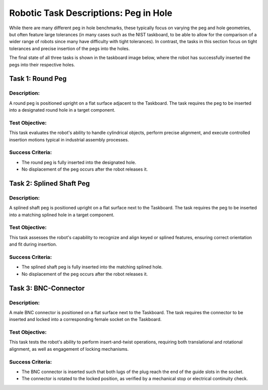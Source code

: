 Robotic Task Descriptions: Peg in Hole
======================================

While there are many different peg in hole benchmarks, these typically focus on varying the peg and hole geometries,
but often feature large tolerances (in many cases such as the NIST taskboard, to be able to allow for the comparison of a wider range of robots since many have difficulty with tight tolerances).
In contrast, the tasks in this section focus on tight tolerances and precise insertion of the pegs into the holes.

The final state of all three tasks is shown in the taskboard image below, 
where the robot has successfully inserted the pegs into their respective holes.

.. image:: images/peg_in_hole_taskboard_finished.png
   :alt: Peg-in-Hole Task Module
   :align: center
   :width: 400px


Task 1: Round Peg
-----------------

Description:
^^^^^^^^^^^^

A round peg is positioned upright on a flat surface adjacent to the Taskboard. 
The task requires the peg to be inserted into a designated round hole in a target component.

Test Objective:
^^^^^^^^^^^^^^^

This task evaluates the robot's ability to handle cylindrical objects, perform precise alignment, 
and execute controlled insertion motions typical in industrial assembly processes.

Success Criteria:
^^^^^^^^^^^^^^^^^

- The round peg is fully inserted into the designated hole.
- No  displacement of the peg occurs after the robot releases it.

Task 2: Splined Shaft Peg
-------------------------

Description:
^^^^^^^^^^^^

A splined shaft peg is positioned upright on a flat surface next to the Taskboard. 
The task requires the peg to be inserted into a matching splined hole in a target component.

Test Objective:
^^^^^^^^^^^^^^^

This task assesses the robot's capability to recognize and align keyed or splined features, ensuring correct orientation and fit during insertion.

Success Criteria:
^^^^^^^^^^^^^^^^^

- The splined shaft peg is fully inserted into the matching splined hole.
- No  displacement of the peg occurs after the robot releases it.

Task 3: BNC-Connector
---------------------

Description:
^^^^^^^^^^^^
A male BNC connector is positioned on a flat surface next to the Taskboard. 
The task requires the connector to be inserted and locked into a corresponding female socket on the Taskboard.

Test Objective:
^^^^^^^^^^^^^^^

This task tests the robot's ability to perform insert-and-twist operations, requiring both translational and rotational alignment, 
as well as engagement of locking mechanisms.

Success Criteria:
^^^^^^^^^^^^^^^^^

- The BNC connector is inserted such that both lugs of the plug reach the end of the guide slots in the socket.
- The connector is rotated to the locked position, as verified by a mechanical stop or electrical continuity check.
